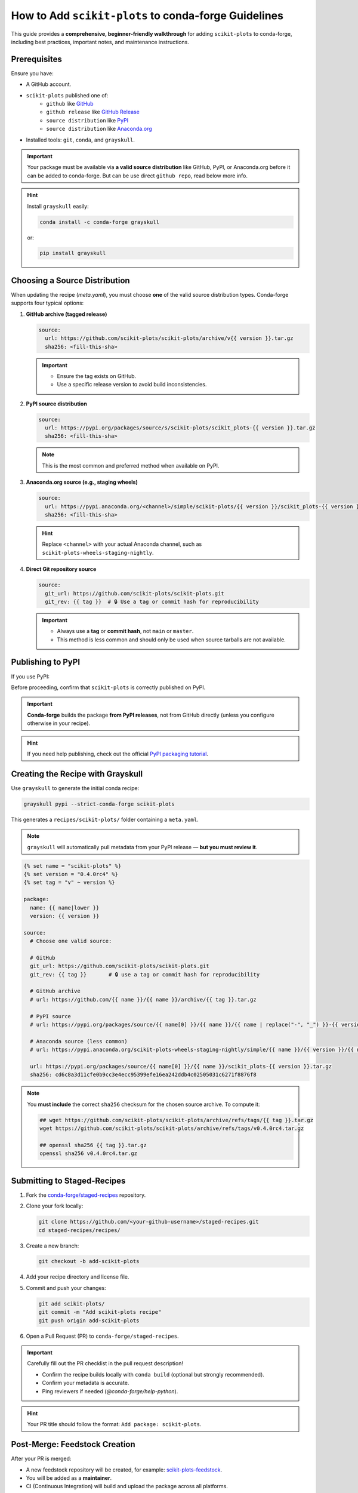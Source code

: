 ..
    .. contents::
       :local:
       :depth: 2

======================================================================
How to Add ``scikit-plots`` to conda-forge Guidelines
======================================================================

This guide provides a **comprehensive, beginner-friendly walkthrough** for adding ``scikit-plots`` to conda-forge, including best practices, important notes, and maintenance instructions.

Prerequisites
=============

Ensure you have:

- A GitHub account.
- ``scikit-plots`` published one of:
   - ``github`` like `GitHub <https://github.com/scikit-plots/scikit-plots>`_
   - ``github release`` like `GitHub Release <https://github.com/scikit-plots/scikit-plots/releases>`_
   - ``source distribution`` like `PyPI <https://pypi.org/project/scikit-plots>`_
   - ``source distribution`` like `Anaconda.org <https://anaconda.org/scikit-plots-wheels-staging-nightly/scikit-plots>`_
- Installed tools: ``git``, ``conda``, and ``grayskull``.

.. important::
   Your package must be available via **a valid source distribution** like GitHub, PyPI, or Anaconda.org before it can be added to conda-forge.
   But can be use direct ``github repo``, read below more info.

.. hint::
   Install ``grayskull`` easily:

   .. code-block:: bash

      conda install -c conda-forge grayskull

   or:

   .. code-block:: bash

      pip install grayskull

.. _choosing-a-source-distribution:

Choosing a Source Distribution
==============================

When updating the recipe (`meta.yaml`), you must choose **one** of the valid source distribution types. Conda-forge supports four typical options:

1. **GitHub archive (tagged release)**

   .. code-block:: yaml

      source:
        url: https://github.com/scikit-plots/scikit-plots/archive/v{{ version }}.tar.gz
        sha256: <fill-this-sha>

   .. important::
      - Ensure the tag exists on GitHub.
      - Use a specific release version to avoid build inconsistencies.

2. **PyPI source distribution**

   .. code-block:: yaml

      source:
        url: https://pypi.org/packages/source/s/scikit-plots/scikit_plots-{{ version }}.tar.gz
        sha256: <fill-this-sha>

   .. note::
      This is the most common and preferred method when available on PyPI.

3. **Anaconda.org source (e.g., staging wheels)**

   .. code-block:: yaml

      source:
        url: https://pypi.anaconda.org/<channel>/simple/scikit-plots/{{ version }}/scikit_plots-{{ version }}.tar.gz
        sha256: <fill-this-sha>

   .. hint::
      Replace ``<channel>`` with your actual Anaconda channel, such as ``scikit-plots-wheels-staging-nightly``.

4. **Direct Git repository source**

   .. code-block:: yaml

      source:
        git_url: https://github.com/scikit-plots/scikit-plots.git
        git_rev: {{ tag }}  # 🔒 Use a tag or commit hash for reproducibility

   .. important::
      - Always use a **tag** or **commit hash**, not ``main`` or ``master``.
      - This method is less common and should only be used when source tarballs are not available.

.. suggestion::
   Use `grayskull pypi scikit-plots` to auto-generate a `meta.yaml` based on your latest PyPI release, then modify the `source` field if needed.

.. _publishing-to-pypi:

Publishing to PyPI
==================

If you use PyPI:

Before proceeding, confirm that ``scikit-plots`` is correctly published on PyPI.

.. important::
   **Conda-forge** builds the package **from PyPI releases**, not from GitHub directly (unless you configure otherwise in your recipe).

.. hint::
   If you need help publishing, check out the official
   `PyPI packaging tutorial <https://packaging.python.org/en/latest/tutorials/packaging-projects/>`_.

.. _creating-the-recipe-with-grayskull:

Creating the Recipe with Grayskull
==================================

Use ``grayskull`` to generate the initial conda recipe:

.. code-block:: bash

   grayskull pypi --strict-conda-forge scikit-plots

This generates a ``recipes/scikit-plots/`` folder containing a ``meta.yaml``.

.. note::
   ``grayskull`` will automatically pull metadata from your PyPI release — **but you must review it**.

.. suggestion::
   After generation:
   - Check license information.
   - Verify dependencies (`requirements` section).
   - Correct any missing classifiers or Python version constraints.

.. code-block:: jinja

   {% set name = "scikit-plots" %}
   {% set version = "0.4.0rc4" %}
   {% set tag = "v" ~ version %}

   package:
     name: {{ name|lower }}
     version: {{ version }}

   source:
     # Choose one valid source:

     # GitHub
     git_url: https://github.com/scikit-plots/scikit-plots.git
     git_rev: {{ tag }}       # 🔒 use a tag or commit hash for reproducibility

     # GitHub archive
     # url: https://github.com/{{ name }}/{{ name }}/archive/{{ tag }}.tar.gz

     # PyPI source
     # url: https://pypi.org/packages/source/{{ name[0] }}/{{ name }}/{{ name | replace("-", "_") }}-{{ version }}.tar.gz

     # Anaconda source (less common)
     # url: https://pypi.anaconda.org/scikit-plots-wheels-staging-nightly/simple/{{ name }}/{{ version }}/{{ name | replace("-", "_") }}-{{ version }}.tar.gz

     url: https://pypi.org/packages/source/{{ name[0] }}/{{ name }}/scikit_plots-{{ version }}.tar.gz
     sha256: cd6c8a3d11cfe0b9cc3e4ecc95399efe16ea242ddb4c02505031c6271f8876f8

.. note::
   You **must include** the correct ``sha256`` checksum for the chosen source archive.
   To compute it:

   .. code-block:: bash

      ## wget https://github.com/scikit-plots/scikit-plots/archive/refs/tags/{{ tag }}.tar.gz
      wget https://github.com/scikit-plots/scikit-plots/archive/refs/tags/v0.4.0rc4.tar.gz

      ## openssl sha256 {{ tag }}.tar.gz
      openssl sha256 v0.4.0rc4.tar.gz

.. _submitting-to-staged-recipes:

Submitting to Staged-Recipes
============================

1. Fork the `conda-forge/staged-recipes <https://github.com/conda-forge/staged-recipes>`_ repository.
2. Clone your fork locally:

   .. code-block:: bash

      git clone https://github.com/<your-github-username>/staged-recipes.git
      cd staged-recipes/recipes/

3. Create a new branch:

   .. code-block:: bash

      git checkout -b add-scikit-plots

4. Add your recipe directory and license file.

5. Commit and push your changes:

   .. code-block:: bash

      git add scikit-plots/
      git commit -m "Add scikit-plots recipe"
      git push origin add-scikit-plots

6. Open a Pull Request (PR) to ``conda-forge/staged-recipes``.

.. important::
   Carefully fill out the PR checklist in the pull request description!

   - Confirm the recipe builds locally with ``conda build`` (optional but strongly recommended).
   - Confirm your metadata is accurate.
   - Ping reviewers if needed (`@conda-forge/help-python`).

.. hint::
   Your PR title should follow the format: ``Add package: scikit-plots``.

.. _post-merge-feedstock-creation:

Post-Merge: Feedstock Creation
==============================

After your PR is merged:

- A new feedstock repository will be created, for example: `scikit-plots-feedstock <https://github.com/conda-forge/scikit-plots-feedstock>`_.
- You will be added as a **maintainer**.
- CI (Continuous Integration) will build and upload the package across all platforms.

.. important::
   Carefully watch the CI builds!
   Build errors may still appear even after the staged-recipes PR is merged.

.. hint::
   Add the feedstock repo to your GitHub notifications (watch → participating) to stay informed!

.. _maintaining-the-package:

Maintaining the Package
=======================

Future updates for ``scikit-plots``:

- Publish a new release to PyPI.
- The **conda-forge bot** will open a PR automatically to update the feedstock recipe.

.. suggestion::
   Regularly check your feedstock repository for pending bot PRs!

Manual Updates
==============

If the bot **fails** to update your package or if you need to make manual changes:

1. Fork and clone your feedstock repository:

   .. code-block:: bash

      git clone https://github.com/<your-github-username>/scikit-plots-feedstock.git
      cd scikit-plots-feedstock/recipe/

2. Update ``meta.yaml`` manually (or use ``grayskull`` again).

3. Commit and push your changes:

   .. code-block:: bash

      git add recipe/meta.yaml
      git commit -m "Update scikit-plots to version X.Y.Z"
      git push origin update-scikit-plots

4. Open a pull request back to the feedstock repository.

5. Wait for CI builds to pass, then merge.

.. important::
   Always **let CI finish** before merging. Merging broken recipes can cause major issues across conda-forge!

Congratulations 🎉
==================

After the update PR is merged:

- The new version of ``scikit-plots`` will be built and uploaded automatically.
- Users will be able to install the latest version with:

.. code-block:: bash

   conda install -c conda-forge scikit-plots

You are now officially maintaining a package on conda-forge!

Quick Reference Summary
=======================

Follow these steps to successfully add and maintain ``scikit-plots`` on conda-forge.

Steps Overview
--------------

1. :ref:`Choose source distribution <choosing-a-source-distribution>`
2. :ref:`Publish to PyPI (if needed) <publishing-to-pypi>`
3. :ref:`Generate recipe with grayskull <creating-the-recipe-with-grayskull>`
4. :ref:`Submit PR to staged-recipes <submitting-to-staged-recipes>`
5. :ref:`Wait for review & merge <post-merge-feedstock-creation>`
6. :ref:`Feedstock repository created <post-merge-feedstock-creation>`
7. :ref:`Maintain future updates (bot/manual) <maintaining-the-package>`

.. hint::
   You can click on any action to jump directly to the detailed explanation!
